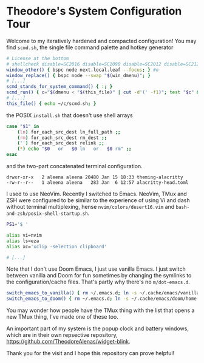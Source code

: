 * Theodore's System Configuration Tour

Welcome to my iteratively hardened and compacted configuration!
You may find ~scmd.sh~, the single file command palette
and hotkey generator

#+begin_src sh
# License at the bottom
# shellcheck disable=SC2016 disable=SC1090 disable=SC2012 disable=SC2120
window_other() { bspc node next.local.leaf --focus; } #o
window_replace() { bspc node --swap "$(win_dmenu)"; }
# [...]
scmd_stands_for_system_command() { :; }
scmd_run() { c="$(dmenu < "$(this_file)" | cut -d'(' -f1)"; test "$c" && scmd_with_bar_status "$c"; } #x
# [...]
this_file() { echo ~/c/scmd.sh; }
#+end_src

the POSIX ~install.sh~ that doesn't use shell arrays

#+begin_src sh
case "$1" in
    (ln) for_each_src_dest ln_full_path ;;
    (rm) for_each_src_dest rm_dest ;;
    ('') for_each_src_dest relink ;;
    (*) echo "$0   or   $0 ln   or   $0 rm" ;;
esac
#+end_src

and the two-part concatenated terminal configuration.

#+begin_src
  drwxr-xr-x   2 aleena aleena 20480 Jan 15 18:33 theming-alacritty
  -rw-r--r--   1 aleena aleena   283 Jan  6 12:57 alacritty-head.toml
#+end_src

I used to use NeoVim. Recently I switched to Emacs.
NeoVim, TMux and ZSH were configured to be similar to the
experience of using Vi and dash without terminal multiplexing,
hense ~nvim/colors/desert16.vim~ and ~bash-and-zsh/posix-shell-startup.sh~.

#+begin_src sh
PS1='$ '

alias vi=nvim
alias ls=eza
alias xc='xclip -selection clipboard'

# [...]
#+end_src

Note that I don't use Doom Emacs, I just use vanilla Emacs.
I just switch between vanilla and Doom for fun sometimes
by changing the symlinks to the configuration/cache files.
That's partly why there's no ~m/dot-emacs.d~.

#+begin_src sh
switch_emacs_to_vanilla() { rm ~/.emacs.d; ln -s ~/.cache/emacs/vanilla/home-emacs-dot-d/ ~/.emacs.d; }
switch_emacs_to_doom() { rm ~/.emacs.d; ln -s ~/.cache/emacs/doom/home-emacs-dot-d/ ~/.emacs.d; }
#+end_src

You may wonder how people have the TMux thing
with the list that opens a new TMux thing,
I've made one of these too.

An important part of my system is
the popup clock and battery windows,
which are in their own repsective repository,
[[https://github.com/TheodoreAlenas/widget-blink]].

Thank you for the visit and I hope this repository
can prove helpful!

